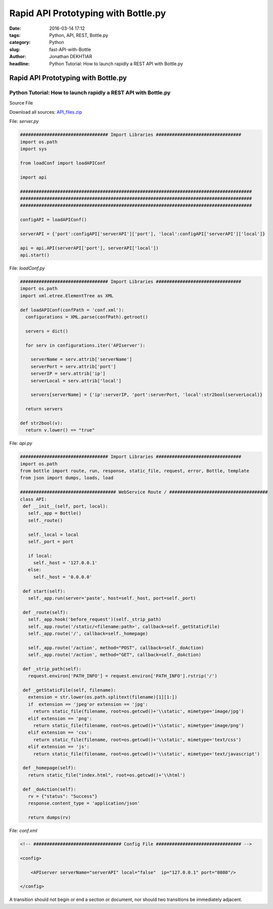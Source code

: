 Rapid API Prototyping with Bottle.py
####################################

:date: 2016-03-14 17:12
:tags: Python, API, REST, Bottle.py
:category: Python
:slug: fast-API-with-Bottle
:author: Jonathan DEKHTIAR
:headline: Python Tutorial: How to launch rapidly a REST API with Bottle.py

Rapid API Prototyping with Bottle.py
====================================

Python Tutorial: How to launch rapidly a REST API with Bottle.py
~~~~~~~~~~~~~~~~~~~~~~~~~~~~~~~~~~~~~~~~~~~~~~~~~~~~~~~~~~~~~~~~
Source File

Download all sources: `API_files.zip <{API_files.zip}../../../files/api_files/api_files.zip>`_

File: *server.py*

.. code-block:: python

   ################################# Import Libraries ################################
   import os.path
   import sys

   from loadConf import loadAPIConf

   import api

   #######################################################################################
   #######################################################################################
   #######################################################################################

   configAPI = loadAPIConf()

   serverAPI = {'port':configAPI['serverAPI']['port'], 'local':configAPI['serverAPI']['local']}

   api = api.API(serverAPI['port'], serverAPI['local'])
   api.start()

File: *loadConf.py*

.. code-block:: python

  ################################# Import Libraries ################################
  import os.path
  import xml.etree.ElementTree as XML

  def loadAPIConf(confPath = 'conf.xml'):
    configurations = XML.parse(confPath).getroot()

    servers = dict()

    for serv in configurations.iter('APIserver'):

      serverName = serv.attrib['serverName']
      serverPort = serv.attrib['port']
      serverIP = serv.attrib['ip']
      serverLocal = serv.attrib['local']

      servers[serverName] = {'ip':serverIP, 'port':serverPort, 'local':str2bool(serverLocal)}

    return servers

  def str2bool(v):
    return v.lower() == "true"

File: *api.py*

.. code-block:: python

  ################################# Import Libraries ################################
  import os.path
  from bottle import route, run, response, static_file, request, error, Bottle, template
  from json import dumps, loads, load

  #################################### WebService Route / #####################################
  class API:
   def __init__(self, port, local):
     self._app = Bottle()
     self._route()

     self._local = local
     self._port = port

     if local:
       self._host = '127.0.0.1'
     else:
       self._host = '0.0.0.0'

   def start(self):
     self._app.run(server='paste', host=self._host, port=self._port)

   def _route(self):
     self._app.hook('before_request')(self._strip_path)
     self._app.route('/static/<filename:path>', callback=self._getStaticFile)
     self._app.route('/', callback=self._homepage)

     self._app.route('/action', method="POST", callback=self._doAction)
     self._app.route('/action', method="GET", callback=self._doAction)

   def _strip_path(self):
     request.environ['PATH_INFO'] = request.environ['PATH_INFO'].rstrip('/')

   def _getStaticFile(self, filename):
     extension = str.lower(os.path.splitext(filename)[1][1:])
     if  extension == 'jpeg'or extension == 'jpg':
       return static_file(filename, root=os.getcwd()+'\\static', mimetype='image/jpg')
     elif extension == 'png':
       return static_file(filename, root=os.getcwd()+'\\static', mimetype='image/png')
     elif extension == 'css':
       return static_file(filename, root=os.getcwd()+'\\static', mimetype='text/css')
     elif extension == 'js':
       return static_file(filename, root=os.getcwd()+'\\static', mimetype='text/javascript')

   def _homepage(self):
     return static_file("index.html", root=os.getcwd()+'\\html')

   def _doAction(self):
     rv = {"status": "Success"}
     response.content_type = 'application/json'

     return dumps(rv)

File: *conf.xml*

.. code-block:: xml

  <!-- ################################# Config File ################################ -->

  <config>

      <APIserver serverName="serverAPI" local="false"  ip="127.0.0.1" port="8080"/>

  </config>


A transition should not begin or end a
section or document, nor should two
transitions be immediately adjacent.
